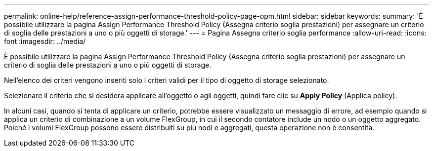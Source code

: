 ---
permalink: online-help/reference-assign-performance-threshold-policy-page-opm.html 
sidebar: sidebar 
keywords:  
summary: 'È possibile utilizzare la pagina Assign Performance Threshold Policy (Assegna criterio soglia prestazioni) per assegnare un criterio di soglia delle prestazioni a uno o più oggetti di storage.' 
---
= Pagina Assegna criterio soglia performance
:allow-uri-read: 
:icons: font
:imagesdir: ../media/


[role="lead"]
È possibile utilizzare la pagina Assign Performance Threshold Policy (Assegna criterio soglia prestazioni) per assegnare un criterio di soglia delle prestazioni a uno o più oggetti di storage.

Nell'elenco dei criteri vengono inseriti solo i criteri validi per il tipo di oggetto di storage selezionato.

Selezionare il criterio che si desidera applicare all'oggetto o agli oggetti, quindi fare clic su *Apply Policy* (Applica policy).

In alcuni casi, quando si tenta di applicare un criterio, potrebbe essere visualizzato un messaggio di errore, ad esempio quando si applica un criterio di combinazione a un volume FlexGroup, in cui il secondo contatore include un nodo o un oggetto aggregato. Poiché i volumi FlexGroup possono essere distribuiti su più nodi e aggregati, questa operazione non è consentita.
